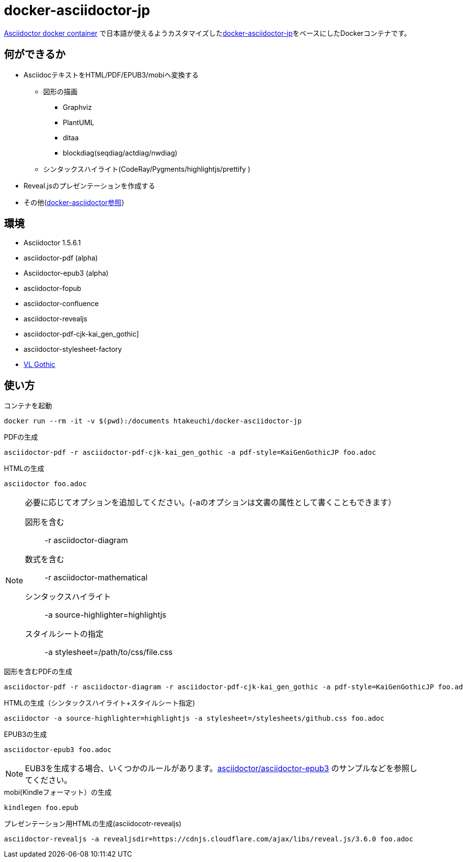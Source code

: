 = docker-asciidoctor-jp
:icons: font

link:https://hub.docker.com/r/asciidoctor/docker-asciidoctor/[Asciidoctor docker container] で日本語が使えるようカスタマイズしたlink:https://github.com/liquidz/docker-asciidoctor-jp[docker-asciidoctor-jp]をベースにしたDockerコンテナです。

== 何ができるか

* AsciidocテキストをHTML/PDF/EPUB3/mobiへ変換する
** 図形の描画
*** Graphviz
*** PlantUML
*** ditaa
*** blockdiag(seqdiag/actdiag/nwdiag)
** シンタックスハイライト(CodeRay/Pygments/highlightjs/prettify
)
* Reveal.jsのプレゼンテーションを作成する
* その他(https://github.com/asciidoctor/docker-asciidoctor[docker-asciidoctor参照])

== 環境

* Asciidoctor 1.5.6.1
* asciidoctor-pdf (alpha)
* Asciidoctor-epub3 (alpha)
* asciidoctor-fopub
* asciidoctor-confluence
* asciidoctor-revealjs
* asciidoctor-pdf-cjk-kai_gen_gothic]
* asciidoctor-stylesheet-factory
* link:http://vlgothic.dicey.org/[VL Gothic]

== 使い方

.コンテナを起動
----
docker run --rm -it -v $(pwd):/documents htakeuchi/docker-asciidoctor-jp
----

.PDFの生成
----
asciidoctor-pdf -r asciidoctor-pdf-cjk-kai_gen_gothic -a pdf-style=KaiGenGothicJP foo.adoc
----

.HTMLの生成
----
asciidoctor foo.adoc
----

[NOTE]
====
必要に応じてオプションを追加してください。(-aのオプションは文書の属性として書くこともできます）

図形を含む:: -r asciidoctor-diagram
数式を含む:: -r asciidoctor-mathematical 
シンタックスハイライト:: -a source-highlighter=highlightjs
スタイルシートの指定:: -a stylesheet=/path/to/css/file.css
====

.図形を含むPDFの生成
----
asciidoctor-pdf -r asciidoctor-diagram -r asciidoctor-pdf-cjk-kai_gen_gothic -a pdf-style=KaiGenGothicJP foo.adoc
----

.HTMLの生成（シンタックスハイライト+スタイルシート指定)
----
asciidoctor -a source-highlighter=highlightjs -a stylesheet=/stylesheets/github.css foo.adoc
----

.EPUB3の生成
----
asciidoctor-epub3 foo.adoc
----

[NOTE]
====
EUB3を生成する場合、いくつかのルールがあります。link:https://github.com/asciidoctor/asciidoctor-epub3[asciidoctor/asciidoctor-epub3] のサンプルなどを参照してください。
====

.mobi(Kindleフォーマット）の生成
----
kindlegen foo.epub
----

.プレゼンテーション用HTMLの生成(asciidocotr-revealjs)
----
asciidoctor-revealjs -a revealjsdir=https://cdnjs.cloudflare.com/ajax/libs/reveal.js/3.6.0 foo.adoc
----

